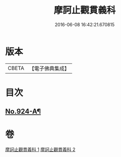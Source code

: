 #+TITLE: 摩訶止觀貫義科 
#+DATE: 2016-06-08 16:42:21.670815

* 版本
 |     CBETA|【電子佛典集成】|

* 目次
** [[file:KR6d0142_001.txt::001-0206c1][No.924-A¶]]

* 卷
[[file:KR6d0142_001.txt][摩訶止觀貫義科 1]]
[[file:KR6d0142_002.txt][摩訶止觀貫義科 2]]

